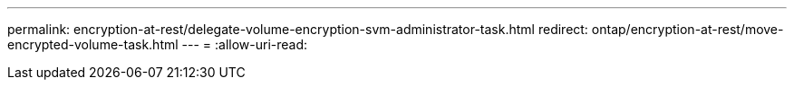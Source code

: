 ---
permalink: encryption-at-rest/delegate-volume-encryption-svm-administrator-task.html 
redirect: ontap/encryption-at-rest/move-encrypted-volume-task.html 
---
= 
:allow-uri-read: 


